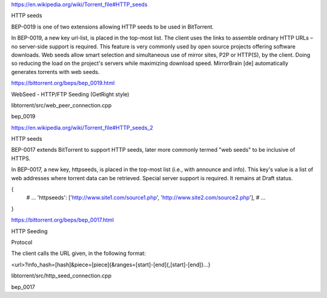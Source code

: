 https://en.wikipedia.org/wiki/Torrent_file#HTTP_seeds

HTTP seeds

BEP-0019 is one of two extensions allowing HTTP seeds to be used in BitTorrent.

In BEP-0019, a new key url-list, is placed in the top-most list.
The client uses the links to assemble ordinary HTTP URLs – no server-side support is required.
This feature is very commonly used by open source projects offering software downloads.
Web seeds allow smart selection and simultaneous use of mirror sites, P2P or HTTP(S), by the client.
Doing so reducing the load on the project's servers while maximizing download speed.
MirrorBrain [de] automatically generates torrents with web seeds.



https://bittorrent.org/beps/bep_0019.html

WebSeed - HTTP/FTP Seeding (GetRight style)



libtorrent/src/web_peer_connection.cpp

bep_0019



https://en.wikipedia.org/wiki/Torrent_file#HTTP_seeds_2

HTTP seeds

BEP-0017 extends BitTorrent to support HTTP seeds, later more commonly termed "web seeds" to be inclusive of HTTPS.

In BEP-0017, a new key, httpseeds, is placed in the top-most list (i.e., with announce and info). This key's value is a list of web addresses where torrent data can be retrieved. Special server support is required. It remains at Draft status.

{
  # ...
  'httpseeds': ['http://www.site1.com/source1.php', 'http://www.site2.com/source2.php'],
  # ...
}



https://bittorrent.org/beps/bep_0017.html

HTTP Seeding

Protocol

The client calls the URL given, in the following format:

<url>?info_hash=[hash]&piece=[piece]{&ranges=[start]-[end]{,[start]-[end]}...}



libtorrent/src/http_seed_connection.cpp

bep_0017
